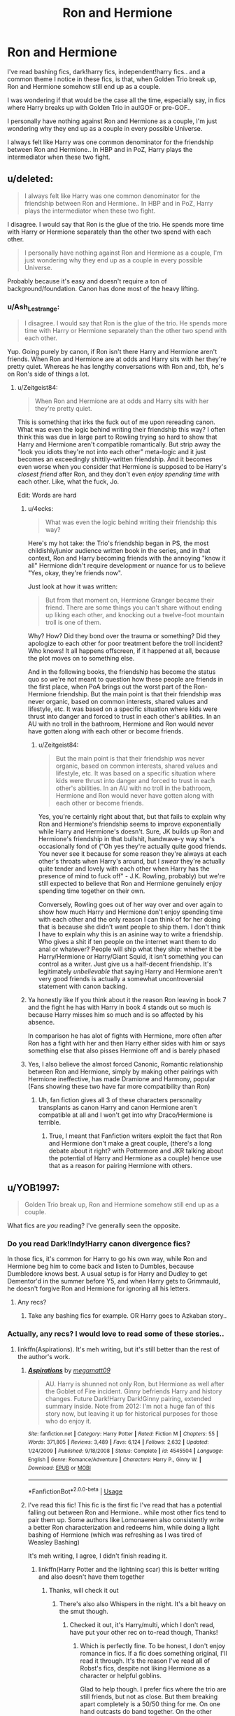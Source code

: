 #+TITLE: Ron and Hermione

* Ron and Hermione
:PROPERTIES:
:Score: 8
:DateUnix: 1564699357.0
:DateShort: 2019-Aug-02
:FlairText: Discussion
:END:
I've read bashing fics, dark!harry fics, independent!harry fics.. and a common theme I notice in these fics, is that, when Golden Trio break up, Ron and Hermione somehow still end up as a couple.

I was wondering if that would be the case all the time, especially say, in fics where Harry breaks up with Golden Trio in au!GOF or pre-GOF..

I personally have nothing against Ron and Hermione as a couple, I'm just wondering why they end up as a couple in every possible Universe.

I always felt like Harry was one common denominator for the friendship between Ron and Hermione.. In HBP and in PoZ, Harry plays the intermediator when these two fight.


** u/deleted:
#+begin_quote
  I always felt like Harry was one common denominator for the friendship between Ron and Hermione.. In HBP and in PoZ, Harry plays the intermediator when these two fight.
#+end_quote

I disagree. I would say that Ron is the glue of the trio. He spends more time with Harry or Hermione separately than the other two spend with each other.

#+begin_quote
  I personally have nothing against Ron and Hermione as a couple, I'm just wondering why they end up as a couple in every possible Universe.
#+end_quote

Probably because it's easy and doesn't require a ton of background/foundation. Canon has done most of the heavy lifting.
:PROPERTIES:
:Score: 15
:DateUnix: 1564712682.0
:DateShort: 2019-Aug-02
:END:

*** u/Ash_Lestrange:
#+begin_quote
  I disagree. I would say that Ron is the glue of the trio. He spends more time with Harry or Hermione separately than the other two spend with each other.
#+end_quote

Yup. Going purely by canon, if Ron isn't there Harry and Hermione aren't friends. When Ron and Hermione are at odds and Harry sits with her they're pretty quiet. Whereas he has lengthy conversations with Ron and, tbh, he's on Ron's side of things a lot.
:PROPERTIES:
:Author: Ash_Lestrange
:Score: 16
:DateUnix: 1564713172.0
:DateShort: 2019-Aug-02
:END:

**** u/Zeitgeist84:
#+begin_quote
  When Ron and Hermione are at odds and Harry sits with her they're pretty quiet.
#+end_quote

This is something that irks the fuck out of me upon rereading canon. What was even the logic behind writing their friendship this way? I often think this was due in large part to Rowling trying so hard to show that Harry and Hermione aren't compatible romantically. But strip away the "look you idiots they're not into each other" meta-logic and it just becomes an exceedingly shittily-written friendship. And it becomes even worse when you consider that Hermione is supposed to be Harry's /closest friend/ after Ron, and they don't even /enjoy spending time/ with each other. Like, what the fuck, Jo.

Edit: Words are hard
:PROPERTIES:
:Author: Zeitgeist84
:Score: 15
:DateUnix: 1564714233.0
:DateShort: 2019-Aug-02
:END:

***** u/4ecks:
#+begin_quote
  What was even the logic behind writing their friendship this way?
#+end_quote

Here's my hot take: the Trio's friendship began in PS, the most childishly/junior audience written book in the series, and in that context, Ron and Harry becoming friends with the annoying "know it all" Hermione didn't require development or nuance for us to believe "Yes, okay, they're friends now".

Just look at how it was written:

#+begin_quote

  #+begin_quote
    But from that moment on, Hermione Granger became their friend. There are some things you can't share without ending up liking each other, and knocking out a twelve-foot mountain troll is one of them.
  #+end_quote
#+end_quote

Why? How? Did they bond over the trauma or something? Did they apologize to each other for poor treatment before the troll incident? Who knows! It all happens offscreen, if it happened at all, because the plot moves on to something else.

And in the following books, the friendship has become the status quo so we're not meant to question how these people are friends in the first place, when PoA brings out the worst part of the Ron-Hermione friendship. But the main point is that their friendship was never organic, based on common interests, shared values and lifestyle, etc. It was based on a specific situation where kids were thrust into danger and forced to trust in each other's abilities. In an AU with no troll in the bathroom, Hermione and Ron would never have gotten along with each other or become friends.
:PROPERTIES:
:Author: 4ecks
:Score: 8
:DateUnix: 1564715994.0
:DateShort: 2019-Aug-02
:END:

****** u/Zeitgeist84:
#+begin_quote
  But the main point is that their friendship was never organic, based on common interests, shared values and lifestyle, etc. It was based on a specific situation where kids were thrust into danger and forced to trust in each other's abilities. In an AU with no troll in the bathroom, Hermione and Ron would never have gotten along with each other or become friends.
#+end_quote

Yes, you're certainly right about that, but that fails to explain why Ron and Hermione's friendship seems to improve exponentially while Harry and Hermione's doesn't. Sure, JK builds up Ron and Hermione's friendship in that bullshit, handwave-y way she's occasionally fond of ("Oh yes they're actually quite good friends. You never see it because for some reason they're always at each other's throats when Harry's around, but I /swear/ they're actually quite tender and lovely with each other when Harry has the presence of mind to fuck off" - J.K. Rowling, probably) but we're still expected to believe that Ron and Hermione genuinely enjoy spending time together on their own.

Conversely, Rowling goes out of her way over and over again to show how much Harry and Hermione don't enjoy spending time with each other and the only reason I can think of for her doing that is because she didn't want people to ship them. I don't think I have to explain why this is an asinine way to write a friendship. Who gives a shit if ten people on the internet want them to do anal or whatever? People will ship what they ship: whether it be Harry/Hermione or Harry/Giant Squid, it isn't something you can control as a writer. Just give us a half-decent friendship. It's legitimately /unbelievable/ that saying Harry and Hermione aren't very good friends is actually a somewhat uncontroversial statement with canon backing.
:PROPERTIES:
:Author: Zeitgeist84
:Score: 11
:DateUnix: 1564717179.0
:DateShort: 2019-Aug-02
:END:


***** Ya honestly like If you think about it the reason Ron leaving in book 7 and the fight he has with Harry in book 4 stands out so much is because Harry misses him so much and is so affected by his absence.

In comparison he has alot of fights with Hermione, more often after Ron has a fight with her and then Harry either sides with him or says something else that also pisses Hermione off and is barely phased
:PROPERTIES:
:Author: literaltrashgoblin
:Score: 1
:DateUnix: 1565814478.0
:DateShort: 2019-Aug-15
:END:


***** Yes, I also believe the almost forced Canonic, Romantic relationship between Ron and Hermione, simply by making other pairings with Hermione ineffective, has made Dramione and Harmony, popular (Fans showing these two have far more compatibility than Ron)
:PROPERTIES:
:Score: 0
:DateUnix: 1564870007.0
:DateShort: 2019-Aug-04
:END:

****** Uh, fan fiction gives all 3 of these characters personality transplants as canon Harry and canon Hermione aren't compatible at all and I won't get into why Draco/Hermione is terrible.
:PROPERTIES:
:Author: Ash_Lestrange
:Score: 2
:DateUnix: 1564898327.0
:DateShort: 2019-Aug-04
:END:

******* True, I meant that Fanfiction writers exploit the fact that Ron and Hermione don't make a great couple, (there's a long debate about it right? with Pottermore and JKR talking about the potential of Harry and Hermione as a couple) hence use that as a reason for pairing Hermione with others.
:PROPERTIES:
:Score: 1
:DateUnix: 1564960602.0
:DateShort: 2019-Aug-05
:END:


** u/YOB1997:
#+begin_quote
  Golden Trio break up, Ron and Hermione somehow still end up as a couple.
#+end_quote

What fics are /you/ reading? I've generally seen the opposite.
:PROPERTIES:
:Author: YOB1997
:Score: 1
:DateUnix: 1564714781.0
:DateShort: 2019-Aug-02
:END:

*** Do you read Dark!Indy!Harry canon divergence fics?

In those fics, it's common for Harry to go his own way, while Ron and Hermione beg him to come back and listen to Dumbles, because Dumbledore knows best. A usual setup is for Harry and Dudley to get Dementor'd in the summer before Y5, and when Harry gets to Grimmauld, he doesn't forgive Ron and Hermione for ignoring all his letters.
:PROPERTIES:
:Author: 4ecks
:Score: 3
:DateUnix: 1564715186.0
:DateShort: 2019-Aug-02
:END:

**** Any recs?
:PROPERTIES:
:Author: YOB1997
:Score: 1
:DateUnix: 1564715634.0
:DateShort: 2019-Aug-02
:END:

***** Take any bashing fics for example. OR Harry goes to Azkaban story..
:PROPERTIES:
:Score: 1
:DateUnix: 1564869823.0
:DateShort: 2019-Aug-04
:END:


*** Actually, any recs? I would love to read some of these stories..
:PROPERTIES:
:Score: 1
:DateUnix: 1564869790.0
:DateShort: 2019-Aug-04
:END:

**** linkffn(Aspirations). It's meh writing, but it's still better than the rest of the author's work.
:PROPERTIES:
:Score: 2
:DateUnix: 1564937044.0
:DateShort: 2019-Aug-04
:END:

***** [[https://www.fanfiction.net/s/4545504/1/][*/Aspirations/*]] by [[https://www.fanfiction.net/u/424665/megamatt09][/megamatt09/]]

#+begin_quote
  AU. Harry is shunned not only Ron, but Hermione as well after the Goblet of Fire incident. Ginny befriends Harry and history changes. Future Dark!Harry Dark!Ginny pairing, extended summary inside. Note from 2012: I'm not a huge fan of this story now, but leaving it up for historical purposes for those who do enjoy it.
#+end_quote

^{/Site/:} ^{fanfiction.net} ^{*|*} ^{/Category/:} ^{Harry} ^{Potter} ^{*|*} ^{/Rated/:} ^{Fiction} ^{M} ^{*|*} ^{/Chapters/:} ^{55} ^{*|*} ^{/Words/:} ^{371,805} ^{*|*} ^{/Reviews/:} ^{3,489} ^{*|*} ^{/Favs/:} ^{6,124} ^{*|*} ^{/Follows/:} ^{2,632} ^{*|*} ^{/Updated/:} ^{1/24/2009} ^{*|*} ^{/Published/:} ^{9/18/2008} ^{*|*} ^{/Status/:} ^{Complete} ^{*|*} ^{/id/:} ^{4545504} ^{*|*} ^{/Language/:} ^{English} ^{*|*} ^{/Genre/:} ^{Romance/Adventure} ^{*|*} ^{/Characters/:} ^{Harry} ^{P.,} ^{Ginny} ^{W.} ^{*|*} ^{/Download/:} ^{[[http://www.ff2ebook.com/old/ffn-bot/index.php?id=4545504&source=ff&filetype=epub][EPUB]]} ^{or} ^{[[http://www.ff2ebook.com/old/ffn-bot/index.php?id=4545504&source=ff&filetype=mobi][MOBI]]}

--------------

*FanfictionBot*^{2.0.0-beta} | [[https://github.com/tusing/reddit-ffn-bot/wiki/Usage][Usage]]
:PROPERTIES:
:Author: FanfictionBot
:Score: 1
:DateUnix: 1564937056.0
:DateShort: 2019-Aug-04
:END:


***** I've read this fic! This fic is the first fic I've read that has a potential falling out between Ron and Hermione.. while most other fics tend to pair them up. Some authors like Lomonaeren also consistently write a better Ron characterization and redeems him, while doing a light bashing of Hermione (which was refreshing as I was tired of Weasley Bashing)

It's meh writing, I agree, I didn't finish reading it.
:PROPERTIES:
:Score: 1
:DateUnix: 1564960871.0
:DateShort: 2019-Aug-05
:END:

****** linkffn(Harry Potter and the lightning scar) this is better writing and also doesn't have them together
:PROPERTIES:
:Score: 2
:DateUnix: 1564961271.0
:DateShort: 2019-Aug-05
:END:

******* Thanks, will check it out
:PROPERTIES:
:Score: 2
:DateUnix: 1564961415.0
:DateShort: 2019-Aug-05
:END:

******** There's also also Whispers in the night. It's a bit heavy on the smut though.
:PROPERTIES:
:Score: 1
:DateUnix: 1564961631.0
:DateShort: 2019-Aug-05
:END:

********* Checked it out, it's Harry/multi, which I don't read, have put your other rec on to-read though, Thanks!
:PROPERTIES:
:Score: 2
:DateUnix: 1564966974.0
:DateShort: 2019-Aug-05
:END:

********** Which is perfectly fine. To be honest, I don't enjoy romance in fics. If a fic does something original, I'll read it through. It's the reason I've read all of Robst's fics, despite not liking Hermione as a character or helpful goblins.

Glad to help though. I prefer fics where the trio are still friends, but not as close. But them breaking apart completely is a 50/50 thing for me. On one hand outcasts do band together. On the other hand, they do have little in common.
:PROPERTIES:
:Score: 2
:DateUnix: 1564977185.0
:DateShort: 2019-Aug-05
:END:


******* [[https://www.fanfiction.net/s/10349675/1/][*/Harry Potter and the Lightning Scar/*]] by [[https://www.fanfiction.net/u/5729966/questionablequotation][/questionablequotation/]]

#+begin_quote
  After the disastrous end of Harry's third year, Sirius and Remus scheme to lift Harry's spirits by sending him to the United States to learn to be an animagus. In the process, he ends up learning the truth about his infamous scar and how to fight his war. Word Count: 109,175, not counting Author's Notes.
#+end_quote

^{/Site/:} ^{fanfiction.net} ^{*|*} ^{/Category/:} ^{Harry} ^{Potter} ^{*|*} ^{/Rated/:} ^{Fiction} ^{T} ^{*|*} ^{/Chapters/:} ^{36} ^{*|*} ^{/Words/:} ^{128,854} ^{*|*} ^{/Reviews/:} ^{1,907} ^{*|*} ^{/Favs/:} ^{5,302} ^{*|*} ^{/Follows/:} ^{2,776} ^{*|*} ^{/Updated/:} ^{8/30/2014} ^{*|*} ^{/Published/:} ^{5/14/2014} ^{*|*} ^{/Status/:} ^{Complete} ^{*|*} ^{/id/:} ^{10349675} ^{*|*} ^{/Language/:} ^{English} ^{*|*} ^{/Genre/:} ^{Adventure/Fantasy} ^{*|*} ^{/Characters/:} ^{Harry} ^{P.} ^{*|*} ^{/Download/:} ^{[[http://www.ff2ebook.com/old/ffn-bot/index.php?id=10349675&source=ff&filetype=epub][EPUB]]} ^{or} ^{[[http://www.ff2ebook.com/old/ffn-bot/index.php?id=10349675&source=ff&filetype=mobi][MOBI]]}

--------------

*FanfictionBot*^{2.0.0-beta} | [[https://github.com/tusing/reddit-ffn-bot/wiki/Usage][Usage]]
:PROPERTIES:
:Author: FanfictionBot
:Score: 1
:DateUnix: 1564961300.0
:DateShort: 2019-Aug-05
:END:
